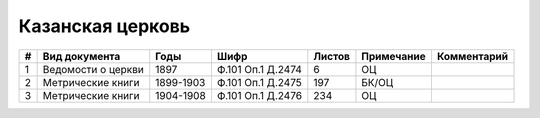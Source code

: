 
.. Church datasheet RST template
.. Autogenerated by cfp-sphinx.py

.. index:: Казанская церковь

Казанская церковь
=================

.. list-table::
   :header-rows: 1

   * - #
     - Вид документа
     - Годы
     - Шифр
     - Листов
     - Примечание
     - Комментарий

   * - 1
     - Ведомости о церкви
     - 1897
     - Ф.101 Оп.1 Д.2474
     - 6
     - ОЦ
     - 
   * - 2
     - Метрические книги
     - 1899-1903
     - Ф.101 Оп.1 Д.2475
     - 197
     - БК/ОЦ
     - 
   * - 3
     - Метрические книги
     - 1904-1908
     - Ф.101 Оп.1 Д.2476
     - 234
     - ОЦ
     - 


